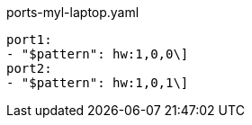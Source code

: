 [source, yaml]
.ports-myl-laptop.yaml
----
port1:
- "$pattern": hw:1,0,0\]
port2:
- "$pattern": hw:1,0,1\]
----
